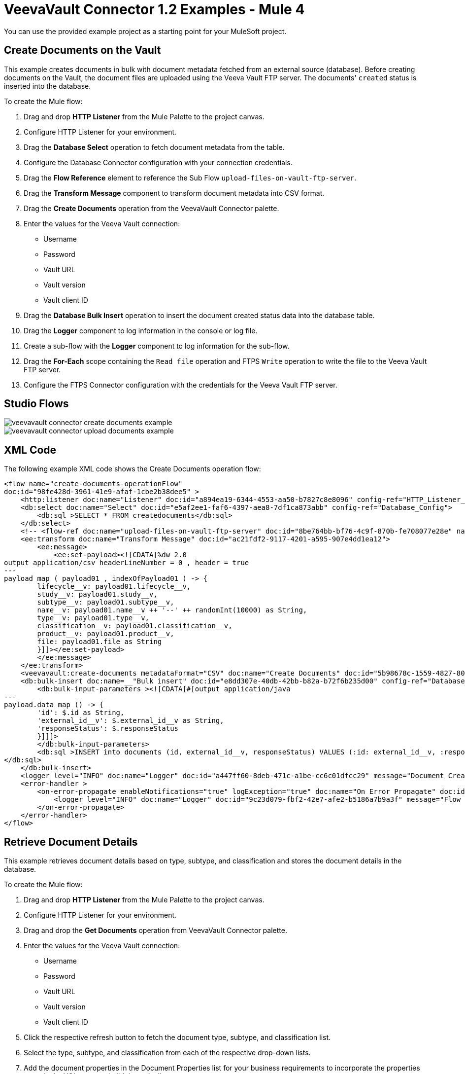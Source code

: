= VeevaVault Connector 1.2 Examples - Mule 4


You can use the provided example project as a starting point for your MuleSoft project.

== Create Documents on the Vault

This example creates documents in bulk with document metadata fetched from an external source (database). Before creating documents on the Vault, the document files are uploaded using the Veeva Vault FTP server. The documents' `created` status is inserted into the database.

To create the Mule flow:

. Drag and drop *HTTP Listener* from the Mule Palette to the project canvas.
. Configure HTTP Listener for your environment.
. Drag the *Database Select* operation to fetch document metadata from the table.
. Configure the Database Connector configuration with your connection credentials.
. Drag the *Flow Reference* element to reference the Sub Flow `upload-files-on-vault-ftp-server`.
. Drag the *Transform Message* component to transform document metadata into CSV format.
. Drag the *Create Documents* operation from the VeevaVault Connector palette.
. Enter the values for the Veeva Vault connection: +
* Username
* Password
* Vault URL
* Vault version
* Vault client ID
. Drag the *Database Bulk Insert* operation to insert the document created status data into the database table.
. Drag the *Logger* component to log information in the console or log file.
. Create a sub-flow with the *Logger* component to log information for the sub-flow.
. Drag the *For-Each* scope containing the `Read file` operation and FTPS `Write` operation to write the file to the Veeva Vault FTP server.
. Configure the FTPS Connector configuration with the credentials for the Veeva Vault FTP server.

== Studio Flows

image::veevavault-connector-create-documents-example.png[]

image::veevavault-connector-upload-documents-example.png[]

== XML Code

The following example XML code shows the Create Documents operation flow:

[source,xml,linenums]
----
<flow name="create-documents-operationFlow"
doc:id="98fe428d-3961-41e9-afaf-1cbe2b38dee5" >
    <http:listener doc:name="Listener" doc:id="a894ea19-6344-4553-aa50-b7827c8e8096" config-ref="HTTP_Listener_config" path="/create-documents"/>
    <db:select doc:name="Select" doc:id="e5af2ee1-faf6-4397-aea8-7df1ca873abb" config-ref="Database_Config">
        <db:sql >SELECT * FROM createdocuments</db:sql>
    </db:select>
    <!-- <flow-ref doc:name="upload-files-on-vault-ftp-server" doc:id="8be764bb-bf76-4c9f-870b-fe708077e28e" name="upload-files-on-vault-ftp-server"/> -->
    <ee:transform doc:name="Transform Message" doc:id="ac21fdf2-9117-4201-a595-907e4dd1ea12">
        <ee:message>
            <ee:set-payload><![CDATA[%dw 2.0
output application/csv headerLineNumber = 0 , header = true
---
payload map ( payload01 , indexOfPayload01 ) -> {
	lifecycle__v: payload01.lifecycle__v,
	study__v: payload01.study__v,
	subtype__v: payload01.subtype__v,
	name__v: payload01.name__v ++ '--' ++ randomInt(10000) as String,
	type__v: payload01.type__v,
	classification__v: payload01.classification__v,
	product__v: payload01.product__v,
	file: payload01.file as String
	}]]></ee:set-payload>
        </ee:message>
    </ee:transform>
    <veevavault:create-documents metadataFormat="CSV" doc:name="Create Documents" doc:id="5b98678c-1559-4827-80a9-289aad4a8873" config-ref="Veeva_Vault_Config"/>
    <db:bulk-insert doc:name=__"Bulk insert" doc:id="e8dd307e-40db-42bb-b82a-b72f6b235d00" config-ref="Database_Config">
        <db:bulk-input-parameters ><![CDATA[#[output application/java
---
payload.data map () -> {
	'id': $.id as String,
	'external_id__v': $.external_id__v as String,
	'responseStatus': $.responseStatus
	}]]]>
        </db:bulk-input-parameters>
        <db:sql >INSERT into documents (id, external_id__v, responseStatus) VALUES (:id: external_id__v, :responseStatus)
</db:sql>
    </db:bulk-insert>
    <logger level="INFO" doc:name="Logger" doc:id="a447ff60-8deb-471c-a1be-cc6c01dfcc29" message="Document Created :: #[output application/json --- payload]"/>
    <error-handler >
        <on-error-propagate enableNotifications="true" logException="true" doc:name="On Error Propagate" doc:id="19d98427-1566-4f82-b694-f59cc6eb169a" type="ANY" >
            <logger level="INFO" doc:name="Logger" doc:id="9c23d079-fbf2-42e7-afe2-b5186a7b9a3f" message="Flow Exception Handled --  #[payload]" />
        </on-error-propagate>
    </error-handler>
</flow>
----

== Retrieve Document Details

This example retrieves document details based on type, subtype, and classification and stores the document details in the database.

To create the Mule flow:

. Drag and drop *HTTP Listener* from the Mule Palette to the project canvas.
. Configure HTTP Listener for your environment.
. Drag and drop the *Get Documents* operation from VeevaVault Connector palette.
. Enter the values for the Veeva Vault connection: +
* Username
* Password
* Vault URL
* Vault version
* Vault client ID
. Click the respective refresh button to fetch the document type, subtype, and classification list.
. Select the type, subtype, and classification from each of the respective drop-down lists.
. Add the document properties in the Document Properties list for your business requirements to incorporate the properties name in the VQL query to build dynamically.
. Drag the *For-Each* scope after the Veeva Vault *Get Documents* operation.
. Drop the *Transform Message* component and Database Connector *Insert* operation onto the project from the respective palettes.
. Configure the transformation according to your business requirements using Dataweave.
. Configure the Database *Insert* query to insert data into table.
. Drag the *Set Payload* transformer after *For-Each* to set a payload to return to the triggered source.
. Drag the *Logger* component to log information in the console or log file.

image::veevavault-connector-get-documents-example.png[]

== XML Code


[source,xml,linenums]
----
<flow name=__"get-documents-operationFlow"__ doc:id=__"facc29d2-8025-4b58-a3ec-322ded221705"__ >
	<http:listener doc:name=__"Listener"__ doc:id=__"93298153-7da4-4fcc-b028-00e692b0d19e"__ config-ref=__"HTTP_Listener_config"__ path=__"/get-documents"__/>
	<veevavault:get-documents doc:name=__"Get Documents"__ doc:id=__"c9e9f482-91ce-40d2-a7f7-92b39fc7e8a3"__ config-ref=__"Veeva_Vault_Config"__>
		<veevavault:documents type=__"site_management__c"__>
		<veevavault:document-properties >
		<veevavault:document-property value=__"name__v"__ />
		<veevavault:document-property value=__"type__v"__ />
		<veevavault:document-property value=__"subtype__v"__ />
		<veevavault:document-property value=__"classification__v"__ />
		<veevavault:document-property value=__"lifecycle__v"__ />
		<veevavault:document-property value=__"status__v"__ />
		<veevavault:document-property value=__"study__v"__ />
		<veevavault:document-property value=__"product__v"__ />
		</veevavault:document-properties>
		</veevavault:documents>
	</veevavault:get-documents>
	<foreach doc:name=__"For Each"__ doc:id=__"a05bd532-48eb-42a8-af56-7c9830a4433d"__ >
	<ee:transform doc:name=__"Transform Message"__ doc:id=__"d5bf0da9-e544-4728-a3e9-57dc05a02fa9"__ >
		<ee:message >
		<ee:set-payload ><![CDATA[%dw 2.0
		output application/json
		---
		payload]]></ee:set-payload>
		</ee:message>
	</ee:transform>
	<db:insert doc:name=__"Insert"__ doc:id=__"bf5a1288-8f37-456d-b26c-d18b8ea411db"__ config-ref=__"Database_Config"__>
		<db:sql >INSERT INTO [.underline]#createdocuments# (name__v, type__v, subtype__v, classification__v, lifecycle__v,
		product__v, status__v, study__v, file) VALUES (:name__v, :type__v, :subtype__v, :classification__v, :lifecycle__v, :product__v, :status__v, :study__v, :file)</db:sql>
		<db:input-parameters ><![CDATA[#[%dw 2.0
		output application/json
		---
		{
			'name__v': payload.name__v as String,
			'type__v': payload.type__v as String,
			'subtype__v': payload.subtype__v as String,
			'classification__v': payload.classification__v as String,
			'lifecycle__v': payload.lifecycle__v as String,
			'product__v': payload.product__v[0],
			'status__v': payload.status__v as String,
			'study__v': payload.study__v[0],
			'file': "CDA.docx"
		}]]]></db:input-parameters>
	</db:insert>
	</foreach>
	<set-payload value=__"#[output application/json --- payload.payload]"__ doc:name=__"Set Payload"__ doc:id=__"abcb3160-55a5-49f8-9b31-d7e61dca3d2e"__ />
	<logger level=__"INFO"__ doc:name=__"Logger"__ doc:id=__"ab49834e-389e-483e-84a4-2b61752bba72"__ message=__"Document Details :: #[payload]"__/>
	<error-handler >
	<on-error-propagate enableNotifications=__"true"__ logException=__"true"__ doc:name=__"Error Propagate"__ doc:id=__"a7ac2cf2-ec74-408b-8a02-ee1a0d24e8f4"__ type=__"ANY"__ >
	<logger level=__"INFO"__ doc:name=__"Logger"__ doc:id=__"2b932042-57f3-45d8-9e6b-3cd9fcda6509"__ message=__"Flow Exception Handled -- #[payload]"__ />
	</on-error-propagate>
	</error-handler>
	</flow>
----

== Fetch Document or Object Data

In this Mule flow, you fetch document or object data from Veeva Vault using a VQL query.

To create the Mule flow:

. Drag and drop *HTTP Listener* from the Mule Palette to the project canvas.
. Configure HTTP Listener for your environment.
. Drag the Veeva Vault *Query* operation from Veeva Vault Connector palette.
. Enter the values for the Veeva Vault connection: +
* Username
* Password
* Vault URL
* Vault version
* Vault client ID
. Define the VQL query according to your business requirement.
. Add an input placeholder if used in the VQL query to incorporate dynamically with VQL at runtime.
. Drag the *For-Each* scope after the Veeva Vault *Query* operation.
. Drop the *Transform Message* and *File - Write* operations from the respective palette.
. Configure the transformation using Dataweave according to your business needs for transforming the payload.
. Configure the File Connector configuration with the working file path.
. Configure the *Write* operation to write payload data into the specified file.
. Drag the *Set Payload* transformer after *For-Each* to set a payload to return to the triggered source.
. Drag the *Logger* component to log information in the console or log file.

image:veevavault-connector-query-example.png[]

== XML Code

[source,xml,linenums]
----
<flow name="query-operation-with-database-operationFlow" doc:id="451f0f78-1e2e-4cc4-b56d-4f427f01e30a" >
		<http:listener doc:name="Listener" doc:id="454e6602-2c2f-4e98-8569-b3e928bf3da5" config-ref="HTTP_Listener_config" path="/query"/>
		<veevavault:query doc:name="Query" doc:id="e4310f17-b0f5-49c0-8662-bc2d798fd9de" fetchSize="1000" config-ref="Veeva_Vault_Config">
			<veevavault:vql >SELECT id, name__v, type__v, subtype__v, classification__v, lifecycle__v, status__v, study__v, product__v  from :table WHERE name__v= 'F22611234--6764'</veevavault:vql>
			<veevavault:input-parameters ><![CDATA[#[{
				'table': 'documents'
			}]]]></veevavault:input-parameters>
		</veevavault:query>
		<foreach doc:name="For Each" doc:id="55a3f3e9-b0ad-4c6d-8ccf-96f2d11f7bc8" >
		<ee:transform doc:name="Transform Message" doc:id="f4875262-fe32-42e6-8e21-a21e592a729d" >
			<ee:message >
				<ee:set-payload ><![CDATA[%dw 2.0
				output application/json
				---
				payload]]></ee:set-payload>
			</ee:message>
		</ee:transform>
		<file:write doc:name="Write" doc:id="cb88f995-b31f-4dcf-b508-ea8340ae84fb" path="query.json" config-ref="File_Config" mode="APPEND">
			<file:content><![CDATA[#[output application/json
			---
			payload]]]></file:content>
						</file:write>

		</foreach>
		<set-payload value="#['Flow Completed']" doc:name="Set Payload" doc:id="66f96a83-dfc9-4855-a65c-c35327cfec2a" />
		<logger level="INFO" doc:name="Logger" doc:id="016dc7a0-7014-44d9-bcbd-d2f540c2fc2e" message="Query Operation flow Completed - #[payload]"/>
		<error-handler >
			<on-error-propagate enableNotifications="true" logException="true" doc:name="On Error Propagate" doc:id="6a7998b6-4384-41fb-bb5a-625f5410003a" type="ANY">
				<logger level="INFO" doc:name="Logger" doc:id="46ee422c-4430-4b63-b1c3-6c993ad732fa" message="Flow Exception Handled --  #[payload]"/>
			</on-error-propagate>
		</error-handler>
	</flow>
----

== Validating a Spark Message

In this Mule flow, a Spark message triggered from the Vault is validated.

To create the Mule flow:

. Drag and drop *HTTP Listener* from the Mule Palette to the project canvas.
. The JKS Certificate for HTTPS Connector requires the .jks file for HTTPS Listener to receive Spark messages over a TLS connection with Veeva Vault. +
Following are the steps to create a .jks file (you can use the Java Keytool located under the `<JDK_HOME>/bin` directory. The following is an example:
	a.	Run the following command from the `<JDK_HOME>/bin` directory:

		`keytool -genkey -keyalg RSA -alias mule -keystore spark-listener.jks -storepass password -validity 360 -keysize 2048`

		This creates a `spark-listener.jks` file in the current directory.

	b.  Copy and import the `spark-listener.jks` file under the `src/main/resources` 	project directory.
* Configure HTTPS Listener as follows:

	a.	In the *General* tab, configure the following:

		* Protocol: HTTPS
		* Host: 0.0.0.0
		* Port: 8082

	b.	In *TLS Tab > Key Store*, configure the following:

		* Type: JKS
		* Path: spark-listener.jks
		* Alias: mule
		* Key Password: password
		* Password: password

. Drag the *Spark Validator* operation from the Veeva Vault palette onto the project canvas.
. Enter the values for the Veeva Vault connection: +
* Username
* Password
* Vault URL
* Vault version
* Vault client ID
. Configure the Spark Validator parameters as follows:

	* Include Spark Header: `FALSE`
	* Public Key Path: `${file.keyPath}`
			Define the `file.keyPath` property in the `configuration.yaml` with the path to where the public key file (00001.pem) is stored.
	* Spark Headers: `#[attributes.headers]`
	* Spark Message: `#[payload]`

. Drag the *Set Payload* operation onto the project canvas, and define the following in the *Value* field:

	----
	output application/json --- {
		"payload" : payload,
		"attributes": attributes
	}
	----

. Drag the *Logger* component onto the project canvas to log the payload with the following message:

--------------------
	Spark Message :: #[payload]
--------------------


image:veevavault-connector-spark-validator-example.png[]

== XML Code

[source,xml,linenums]
----
<flow name="spark-message-validator-operationFlow" doc:id="de35a9a3-61f3-4cd1-9c58-f645c95187d3" >
    <http:listener doc:name="Listener" doc:id="687a4226-b8df-4657-a329-1a79e4b8b2ea" config-ref="Spark_Listener" path="/"/>
    <veevavault:spark-message-validator doc:name="Spark Validator" doc:id="384e963f-3f1c-4117-a6f3-1e8b09a585a9" config-ref="Veeva_Vault_Config" publicKeyPath="${file.keyPath}" includeSparkHeader="TRUE"/>
    <set-payload value='#[output application/json --- {
			"payload" : payload,
			"attributes": attributes
		}]' doc:name="Set Payload" doc:id="69071232-9e9b-459f-8061-59f44e76ae98" />
    <logger level="INFO" doc:name="Logger" doc:id="3ce348b9-bfbb-4c16-8663-48ecb401fbb2" message="Spark Message :: #[payload]"/>
</flow>
----

== Create a Single Document Through Invoke REST API.

To create the Mule flow:

. Drag and drop *HTTP Listener* from the Mule Palette to the project canvas.
. Configure the HTTP Listener with the values for your environment.
. From the *Mule Palette*, drag the *File Connector > Read* operation to the project canvas and configure the file path to read from the file content that is associated with the Vault document.
. From the *Mule Paletee*, drag the Veeva Vault *Invoke Rest API* operation onto the canvas.
. Enter the values for the Veeva Vault connection: +
* Username
* Password
* Vault URL
* Vault version
* Vault client ID
. Configure the following parameters:
+
----
Method: POST,
Path: "/objects/documents",
Headers:
	Key: "Accept"
	Value: "application/json"
	Key: "Content-Type"
	Value: "multipart/form-data; boundary=abcdefg"
URI Parameters: Leave it empty.
Query Parameters: Leave it empty.
----
+
----
Body:

%dw 2.0
output multipart/form-data boundary='abcdefg'
---
{
	parts: {
		file: {
			headers: {
				"Content-Disposition": {
					"name": "file",
					"filename": attributes.fileName
				},
				"Content-Type": payload.^mimeType
			},
			content : payload
		},
		name__v: {
			headers: {

			},
			content: 'Test Document'
		},
		type__v: {
			headers: {

			},
			content: 'Trial Management'
		},
		subtype__v: {
			headers: {

			},
			content: 'Meetings'
		},
		classification__v: {
			headers: {

			},
			content: 'Kick-off Meeting Material'
		},
		lifecycle__v: {
			headers: {

			},
			content: 'Base Doc Lifecycle'
		},
		study__v: {
			headers: {

			},
			content: '0ST000000000301'
		},
		comments__c: {
			headers: {

			},
			content: 'Test Document'
		}
	}
}
----
+
. You can configure the PUT request in a similar way:
+
----
Method: PUT,
Path: "/objects/documents/{doc_id}",
Headers:
	Key: "Accept"
	Value: "application/json"
	Key: "Content-Type"
	Value: "application/x-www-form-urlencoded"
URI Parameters:
	Key: "doc_id"
	Value: "259592"
Query Parameters: Leave it empty.
----
+
----
Body:

%dw 2.0
output application/x-www-form-urlencoded
---
{
	"id": "259592",
	"name__v": "Kick-off Meeting Material Updated",
	"product__v": "00P000000000403",
	"study__v": "0ST000000000202",
	"notes__v": "Notes Updated"
}
----
+
Note: Configure the above parameters according to your requirements to invoke the Vault REST API.
+
. Drag the *Logger* component onto the project canvas to log the payload with the following message:

--------------------
	Invoke Veeva API response :: #[payload]
--------------------

image:veevavault-connector-invoke-rest-api-example.png[image,width=430,height=240]

== XML Code

--------------------
	<flow name="invoke-veeva-api-operationFlow" doc:id="fc3c7fa8-2934-4089-aa2a-dfa4f41fdb1a" >
		<http:listener doc:name="Listener" doc:id="26ab408f-73db-4fe9-80ec-4121938e0828" config-ref="HTTP_Listener_config" path="/invoke-veeva-api"/>
		<file:read doc:name="Read" doc:id="7f8bd32f-7ad2-4cd8-a4e7-dd9cc6834963" config-ref="File_Config" path="#['testdata/Test Document Renditions.pdf']" outputMimeType="application/octet-stream"/>
		<veevavault:invoke-rest-api doc:name="Invoke REST API" doc:id="ed667811-1343-49ae-bb38-0ac3e59bb4cb" config-ref="Veeva_Vault_Config" path="/objects/documents" method="POST">
			<veevavault:body ><![CDATA[#[%dw 2.0
output multipart/form-data boundary='abcdefg'
---
{
	parts: {
		file: {
			headers: {
				"Content-Disposition": {
					"name": "file",
					"filename": attributes.fileName
				},
				"Content-Type": payload.^mimeType
			},
			content : payload
		},
		name__v: {
			headers: {

			},
			content: 'Test Document'
		},
		type__v: {
			headers: {

			},
			content: 'Trial Management'
		},
		subtype__v: {
			headers: {

			},
			content: 'Meetings'
		},
		classification__v: {
			headers: {

			},
			content: 'Kick-off Meeting Material'
		},
		lifecycle__v: {
			headers: {

			},
			content: 'Base Doc Lifecycle'
		},
		study__v: {
			headers: {

			},
			content: '0ST000000000301'
		},
		comments__c: {
			headers: {

			},
			content: 'Test Document'
		}
	}
}]]]></veevavault:body>
			<veevavault:headers ><![CDATA[#[output application/java
---
{
	"Accept" : "application/json",
	"Content-Type" : "multipart/form-data; boundary=abcdefg"
}]]]></veevavault:headers>
		</veevavault:invoke-rest-api>
		<logger level="INFO" doc:name="Logger" doc:id="182eb2ad-d346-4f30-8d64-ad37fc574c21" message="Invoke Veeva API response :: #[payload]" />
	</flow>
----


== Templates

*Use Case* : Integrate https://anypoint.mulesoft.com/exchange/c5788341-a495-4d6f-a931-875757082c63/filesystem-to-veeva-vault-template/[FileSystem to VeevaVault]

*Use Case* : Integrate https://anypoint.mulesoft.com/exchange/c5788341-a495-4d6f-a931-875757082c63/veevavault-connector-project-templates/[VeevaVault to FileSystem]

*Use Case* : Auto approval of loan applications through Spark message https://anypoint.mulesoft.com/exchange/c5788341-a495-4d6f-a931-875757082c63/spark-message-solution-template/[Spark Message End Solution]

== See Also

https://help.mulesoft.com[MuleSoft Help Center]
